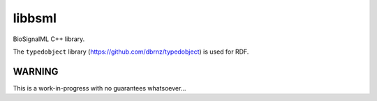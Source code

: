 libbsml
=======

BioSignalML C++ library.

The ``typedobject`` library (https://github.com/dbrnz/typedobject) is used for
RDF.


WARNING
-------

This is a work-in-progress with no guarantees whatsoever...
